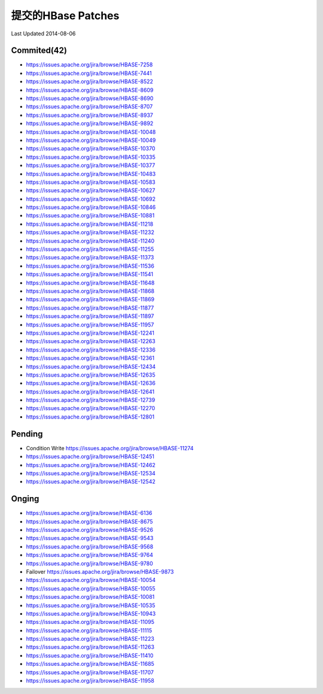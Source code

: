 提交的HBase Patches
====================
Last Updated 2014-08-06

Commited(42)
-------------
- https://issues.apache.org/jira/browse/HBASE-7258   
- https://issues.apache.org/jira/browse/HBASE-7441
- https://issues.apache.org/jira/browse/HBASE-8522
- https://issues.apache.org/jira/browse/HBASE-8609
- https://issues.apache.org/jira/browse/HBASE-8690
- https://issues.apache.org/jira/browse/HBASE-8707
- https://issues.apache.org/jira/browse/HBASE-8937
- https://issues.apache.org/jira/browse/HBASE-9892
- https://issues.apache.org/jira/browse/HBASE-10048
- https://issues.apache.org/jira/browse/HBASE-10049
- https://issues.apache.org/jira/browse/HBASE-10370
- https://issues.apache.org/jira/browse/HBASE-10335
- https://issues.apache.org/jira/browse/HBASE-10377
- https://issues.apache.org/jira/browse/HBASE-10483
- https://issues.apache.org/jira/browse/HBASE-10583
- https://issues.apache.org/jira/browse/HBASE-10627
- https://issues.apache.org/jira/browse/HBASE-10692
- https://issues.apache.org/jira/browse/HBASE-10846
- https://issues.apache.org/jira/browse/HBASE-10881
- https://issues.apache.org/jira/browse/HBASE-11218
- https://issues.apache.org/jira/browse/HBASE-11232
- https://issues.apache.org/jira/browse/HBASE-11240
- https://issues.apache.org/jira/browse/HBASE-11255
- https://issues.apache.org/jira/browse/HBASE-11373
- https://issues.apache.org/jira/browse/HBASE-11536
- https://issues.apache.org/jira/browse/HBASE-11541
- https://issues.apache.org/jira/browse/HBASE-11648
- https://issues.apache.org/jira/browse/HBASE-11868
- https://issues.apache.org/jira/browse/HBASE-11869
- https://issues.apache.org/jira/browse/HBASE-11877
- https://issues.apache.org/jira/browse/HBASE-11897
- https://issues.apache.org/jira/browse/HBASE-11957
- https://issues.apache.org/jira/browse/HBASE-12241
- https://issues.apache.org/jira/browse/HBASE-12263 
- https://issues.apache.org/jira/browse/HBASE-12336
- https://issues.apache.org/jira/browse/HBASE-12361
- https://issues.apache.org/jira/browse/HBASE-12434
- https://issues.apache.org/jira/browse/HBASE-12635
- https://issues.apache.org/jira/browse/HBASE-12636
- https://issues.apache.org/jira/browse/HBASE-12641
- https://issues.apache.org/jira/browse/HBASE-12739
- https://issues.apache.org/jira/browse/HBASE-12270
- https://issues.apache.org/jira/browse/HBASE-12801

Pending
-----------
- Condition Write https://issues.apache.org/jira/browse/HBASE-11274
- https://issues.apache.org/jira/browse/HBASE-12451
- https://issues.apache.org/jira/browse/HBASE-12462
- https://issues.apache.org/jira/browse/HBASE-12534
- https://issues.apache.org/jira/browse/HBASE-12542

Onging
------------
- https://issues.apache.org/jira/browse/HBASE-6136 
- https://issues.apache.org/jira/browse/HBASE-8675
- https://issues.apache.org/jira/browse/HBASE-9526
- https://issues.apache.org/jira/browse/HBASE-9543
- https://issues.apache.org/jira/browse/HBASE-9568
- https://issues.apache.org/jira/browse/HBASE-9764
- https://issues.apache.org/jira/browse/HBASE-9780
- Failover https://issues.apache.org/jira/browse/HBASE-9873
- https://issues.apache.org/jira/browse/HBASE-10054
- https://issues.apache.org/jira/browse/HBASE-10055
- https://issues.apache.org/jira/browse/HBASE-10081

- https://issues.apache.org/jira/browse/HBASE-10535
- https://issues.apache.org/jira/browse/HBASE-10943
- https://issues.apache.org/jira/browse/HBASE-11095
- https://issues.apache.org/jira/browse/HBASE-11115
- https://issues.apache.org/jira/browse/HBASE-11223
- https://issues.apache.org/jira/browse/HBASE-11263
- https://issues.apache.org/jira/browse/HBASE-11410
- https://issues.apache.org/jira/browse/HBASE-11685
- https://issues.apache.org/jira/browse/HBASE-11707
- https://issues.apache.org/jira/browse/HBASE-11958
